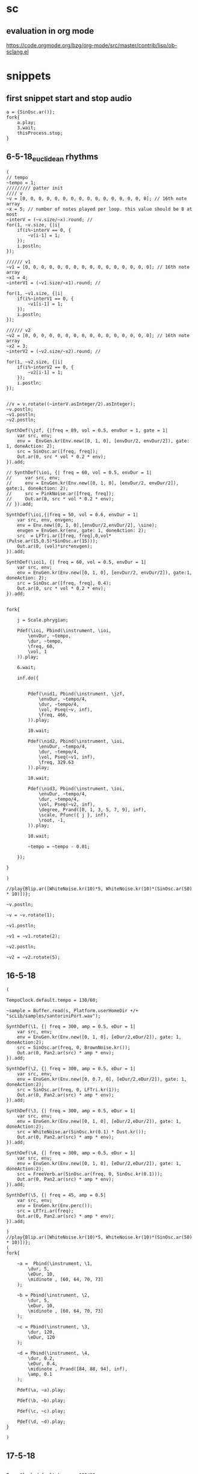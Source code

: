 * sc
**  evaluation in org mode

https://code.orgmode.org/bzg/org-mode/src/master/contrib/lisp/ob-sclang.el
* snippets
** first snippet start and stop audio
#+BEGIN_SRC sclang
  a = {SinOsc.ar()};
  fork{
      a.play;
      3.wait;
      thisProcess.stop;
  }
#+END_SRC

#+RESULTS:
: a = {SinOsc.ar()};
: fork{
:     a.play;
:     3.wait;
:     thisProcess.stop;
: }

** 6-5-18_euclidean rhythms
#+BEGIN_SRC sclang
  (
  // tempo
  ~tempo = 1;
  ///////// patter init
  //// v
  ~v = [0, 0, 0, 0, 0, 0, 0, 0, 0, 0, 0, 0, 0, 0, 0, 0]; // 16th note array
  ~x = 5; // number of notes played per loop. this value should be 8 at most
  ~interV = (~v.size/~x).round; //
  for(1, ~v.size, {|i|
      if(i%~interV == 0, {
          ~v[i-1] = 1;
      });
      i.postln;
  });

  ////// v1
  ~v1 = [0, 0, 0, 0, 0, 0, 0, 0, 0, 0, 0, 0, 0, 0, 0, 0]; // 16th note array
  ~x1 = 4;
  ~interV1 = (~v1.size/~x1).round; //

  for(1, ~v1.size, {|i|
      if(i%~interV1 == 0, {
          ~v1[i-1] = 1;
      });
      i.postln;
  });

  ////// v2
  ~v2 = [0, 0, 0, 0, 0, 0, 0, 0, 0, 0, 0, 0, 0, 0, 0, 0]; // 16th note array
  ~x2 = 3;
  ~interV2 = (~v2.size/~x2).round; //

  for(1, ~v2.size, {|i|
      if(i%~interV2 == 0, {
          ~v2[i-1] = 1;
      });
      i.postln;
  });


  //v = v.rotate((~interV.asInteger/2).asInteger);
  ~v.postln;
  ~v1.postln;
  ~v2.postln;

  SynthDef(\jzf, {|freq = 89, vol = 0.5, envDur = 1, gate = 1|
      var src, env;
      env =  EnvGen.kr(Env.new([0, 1, 0], [envDur/2, envDur/2]), gate: 1, doneAction: 2);
      src = SinOsc.ar([freq, freq]);
      Out.ar(0, src * vol * 0.2 * env);
  }).add;

  // SynthDef(\ioi, {| freq = 60, vol = 0.5, envDur = 1|
  //     var src, env;
  //     env = EnvGen.kr(Env.new([0, 1, 0], [envDur/2, envDur/2]), gate:1, doneAction: 2);
  //     src = PinkNoise.ar([freq, freq]);
  //     Out.ar(0, src * vol * 0.2 * env);
  // }).add;

  SynthDef(\ioi,{|freq = 50, vol = 0.6, envDur = 1|
      var src, env, envgen;
      env = Env.new([0, 1, 0],[envDur/2,envDur/2], \sine);
      envgen = EnvGen.kr(env, gate: 1, doneAction: 2);
      src  = LFTri.ar([freq, freq],0,vol*(Pulse.ar(15,0.5)*SinOsc.ar(15)));
      Out.ar(0, (vol)*src*envgen);
  }).add;

  SynthDef(\ioi1, {| freq = 60, vol = 0.5, envDur = 1|
      var src, env;
      env = EnvGen.kr(Env.new([0, 1, 0], [envDur/2, envDur/2]), gate:1, doneAction: 2);
      src = SinOsc.ar([freq, freq], 0.4);
      Out.ar(0, src * vol * 0.2 * env);
  }).add;


  fork{

      j = Scale.phrygian;

      Pdef(\ioi, Pbind(\instrument, \ioi,
          \envDur, ~tempo,
          \dur, ~tempo,
          \freq, 60,
          \vol, 1
      )).play;

      6.wait;

      inf.do({


          Pdef(\nid1, Pbind(\instrument, \jzf,
              \envDur, ~tempo/4,
              \dur, ~tempo/4,
              \vol, Pseq(~v, inf),
              \freq, 466,
          )).play;

          10.wait;

          Pdef(\nid2, Pbind(\instrument, \ioi,
              \envDur, ~tempo/4,
              \dur, ~tempo/4,
              \vol, Pseq(~v1, inf),
              \freq, 329.63
          )).play;

          10.wait;

          Pdef(\nid3, Pbind(\instrument, \ioi,
              \envDur, ~tempo/4,
              \dur, ~tempo/4,
              \vol, Pseq(~v2, inf),
              \degree, Prand([0, 1, 3, 5, 7, 9], inf),
              \scale, Pfunc({ j }, inf),
              \root, -1,
          )).play;

          10.wait;

          ~tempo = ~tempo - 0.01;

      });

  }

  )

  //play{Blip.ar([WhiteNoise.kr(10)*5, WhiteNoise.kr(10)*(SinOsc.ar(50) * 10)])};

  ~v.postln;

  ~v = ~v.rotate(1);

  ~v1.postln;

  ~v1 = ~v1.rotate(2);

  ~v2.postln;

  ~v2 = ~v2.rotate(5);
#+END_SRC
** 16-5-18
#+BEGIN_SRC sclang
  (

  TempoClock.default.tempo = 130/60;

  ~sample = Buffer.read(s, Platform.userHomeDir +/+ "scLib/samples/santoriniPort.wav");

  SynthDef(\1, {| freq = 300, amp = 0.5, eDur = 1|
      var src, env;
      env = EnvGen.kr(Env.new([0, 1, 0], [eDur/2,eDur/2]), gate: 1, doneAction:2);
      src = SinOsc.ar(freq, 0, BrownNoise.kr());
      Out.ar(0, Pan2.ar(src) * amp * env);
  }).add;

  SynthDef(\2, {| freq = 300, amp = 0.5, eDur = 1|
      var src, env;
      env = EnvGen.kr(Env.new([0, 0.7, 0], [eDur/2,eDur/2]), gate: 1, doneAction:2);
      src = SinOsc.ar(freq, 0, LFTri.kr(1));
      Out.ar(0, Pan2.ar(src) * amp * env);
  }).add;

  SynthDef(\3, {| freq = 300, amp = 0.5, eDur = 1|
      var src, env;
      env = EnvGen.kr(Env.new([0, 1, 0], [eDur/2,eDur/2]), gate: 1, doneAction:2);
      src = WhiteNoise.ar(SinOsc.kr(0.1) * Dust.kr());
      Out.ar(0, Pan2.ar(src) * amp * env);
  }).add;

  SynthDef(\4, {| freq = 300, amp = 0.5, eDur = 1|
      var src, env;
      env = EnvGen.kr(Env.new([0, 1, 0], [eDur/2,eDur/2]), gate: 1, doneAction:2);
      src = FreeVerb.ar(SinOsc.ar(freq, 0, SinOsc.kr(0.1)));
      Out.ar(0, Pan2.ar(src) * amp * env);
  }).add;

  SynthDef(\5, {| freq = 45, amp = 0.5|
      var src, env;
      env = EnvGen.kr(Env.perc());
      src = LFTri.ar(freq);
      Out.ar(0, Pan2.ar(src) * amp * env);
  }).add;

  )
  //play{Blip.ar([WhiteNoise.kr(10)*5, WhiteNoise.kr(10)*(SinOsc.ar(50) * 10)])};
  (
  fork{

      ~a =  Pbind(\instrument, \1,
          \dur, 5,
          \eDur, 10,
          \midinote , [60, 64, 70, 73]
      );

      ~b = Pbind(\instrument, \2,
          \dur, 5,
          \eDur, 10,
          \midinote , [60, 64, 70, 73]
      );

      ~c = Pbind(\instrument, \3,
          \dur, 120,
          \eDur, 120
      );

      ~d = Pbind(\instrument, \4,
          \dur, 0.2,
          \eDur, 0.4,
          \midinote , Prand([84, 88, 94], inf),
          \amp, 0.1
      );

      Pdef(\a, ~a).play;

      Pdef(\b, ~b).play;

      Pdef(\c, ~c).play;

      Pdef(\d, ~d).play;
  }

  )
#+END_SRC
** 17-5-18
#+BEGIN_SRC sclang

  TempoClock.default.tempo = 100/60;

  (

  SynthDef(\11, {| freq = 300, amp = 0.5, eDur = 1|
      var src, env;
      env = EnvGen.kr(Env.new([0, 1, 0], [eDur/2,eDur/2]), gate: 1, doneAction:2);
      src = SinOsc.ar(freq, 0, BrownNoise.kr());
      Out.ar(0, Pan2.ar(src) * amp * env);
  }).add;

  SynthDef(\21, {| freq = 300, amp = 0.5, eDur = 1|
      var src, env;
      env = EnvGen.kr(Env.new([0, 0.7, 0], [eDur/2,eDur/2]), gate: 1, doneAction:2);
      src = SinOsc.ar(freq, 0, LFTri.kr(5));
      Out.ar(0, Pan2.ar(src) * amp * env);
  }).add;

  SynthDef(\3, {| freq = 300, amp = 0.5, eDur = 1|
      var src, env;
      env = EnvGen.kr(Env.new([0, 1, 0], [eDur/2,eDur/2]), gate: 1, doneAction:2);
      src = WhiteNoise.ar(SinOsc.kr(0.01));
      Out.ar(0, Pan2.ar(src) * amp * env);
  }).add;

  SynthDef(\4, {| freq = 300, amp = 0.5, eDur = 1|
      var src, env;
      env = EnvGen.kr(Env.new([1, 1, 0], [eDur/2,eDur/2]), gate: 1, doneAction:2);
      src = FreeVerb.ar(SinOsc.ar(freq, 0, SinOsc.kr(0.1)));
      Out.ar(0, Pan2.ar(src) * amp * env);
  }).add;
  )

  (
  SynthDef(\1, {|freq = 49, amp = 0.5, eDur = 1|
      var src, env;
      env = EnvGen.kr(Env.new([0, 1, 0], [(3*eDur)/4,eDur/4]), gate: 1, doneAction: 2);
      src = SinOsc.ar(freq);
      Out.ar(0, Pan2.ar(src) * env * amp);
  }).add;
  )

  (
  SynthDef(\2, {|freq = 45, amp = 0.5|
      var src, env;
      env = EnvGen.kr(Env.perc());
      src = SinOsc.ar(freq);
      Out.ar(0, Pan2.ar(src) * amp * env);
  }).add;
  )

  (
  Pbind(\instrument, \11,
      \eDur, 1,
      \dur, 1,
      \midinote, Prand([60, 70, 67, 65,], inf)
  ).play(quant: 1);
  )



  (
  Pbind(\instrument, \2,
      \freq, 90,
      \dur, 1
  ).play(quant: 1);
  )
#+END_SRC
* sc examples
** 17-5-18 (Pxrand([Pmono…], inf).play(quant:1); example - tempo - techno)
#+BEGIN_SRC sclang
  //: Pxrand-Pmono
  (
  SynthDef(\bass, { |out, freq = 440, gate = 1, amp = 0.5, slideTime = 0.17, ffreq = 1100, width = 0.15,
          detune = 1.005, preamp = 4|
      var    sig,
          env = Env.adsr(0.01, 0.3, 0.4, 0.1);
      freq = Lag.kr(freq, slideTime);
      sig = Mix(VarSaw.ar([freq, freq * detune], 0, width, preamp)).distort * amp
          ,* EnvGen.kr(env, gate, doneAction: 2);
      sig = LPF.ar(sig, ffreq);
      Out.ar(out, sig ! 2)
  }).add;
  TempoClock.default.tempo = 132/60;
  p = Pxrand([
      Pbind(
          \instrument, \bass,
          \midinote, 36,
          \dur, Pseq([0.75, 0.25, 0.25, 0.25, 0.5], 1),
          \legato, Pseq([0.9, 0.3, 0.3, 0.3, 0.3], 1),
          \amp, 0.5, \detune, 1.005
      ),
      Pmono(\bass,
          \midinote, Pseq([36, 48, 36], 1),
          \dur, Pseq([0.25, 0.25, 0.5], 1),
          \amp, 0.5, \detune, 1.005
      ),
      Pmono(\bass,
          \midinote, Pseq([36, 42, 41, 33], 1),
          \dur, Pseq([0.25, 0.25, 0.25, 0.75], 1),
          \amp, 0.5, \detune, 1.005
      ),
      Pmono(\bass,
          \midinote, Pseq([36, 39, 36, 42], 1),
          \dur, Pseq([0.25, 0.5, 0.25, 0.5], 1),
          \amp, 0.5, \detune, 1.005
      )
  ], inf).play(quant: 1);
  )
  // totally cheesy, but who could resist?
  (
  SynthDef(\kik, { |out, preamp = 1, amp = 1|
      var    freq = EnvGen.kr(Env([400, 66], [0.08], -3)),
          sig = SinOsc.ar(freq, 0.5pi, preamp).distort * amp
              ,* EnvGen.kr(Env([0, 1, 0.8, 0], [0.01, 0.1, 0.2]), doneAction: 2);
      Out.ar(out, sig ! 2);
  }).add;
  // before you play:
  // what do you anticipate '\delta, 1' will do?
  k = Pbind(\instrument, \kik, \delta, 1, \preamp, 4.5, \amp, 0.32).play(quant: 1);
  )
  p.stop;
  k.stop;

#+END_SRC
** 17-5-18 (Pfx, Pfxg, Pgroup, Pbus , examples)
#+BEGIN_SRC sclang
  //: See more on supercollider help
  //: Ppar
  (
  var a, b;
  a = Pbind(\note, Pseq([7, 4, 0], 4), \dur, Pseq([1, 0.5, 1.5], inf));
  b = Pbind(\note, Pseq([5, 10, 12], 4), \dur, 1);
  c = Pbind(\note, Pseq([3, 1, 10], 4), \dur, Pseq([1, 0.5, 1.5], inf));
  d = Pbind(\note, Pseq([6, 9, 12], 4), \dur, 1);
  Pseq([Ppar([ a, b ]), Ppar([c, d])], 2).play;
  )
  //:Pgroup
  p = Pbind(\degree, Prand((0..7), inf), \dur, 0.3, \legato, 0.2);
   // watch the node structure as it changes
  s.waitForBoot({ s.plotTree });
  // one group
  Pgroup(p).play;
  // two nested groups
  Pgroup(Pgroup(p)).play;
  Pgroup(Ppar([Pgroup(p), Pgroup(p)])).play;
  //:Pfx
  (
  SynthDef(\echo, { arg out=0, maxdtime=0.2, dtime=0.2, decay=2, gate=1;
      var env, in;
      env = Linen.kr(gate, 0.05, 1, 0.1, 2);
      in = In.ar(out, 2);
      XOut.ar(out, env, CombL.ar(in * env, maxdtime, dtime, decay, 1, in));
  }, [\ir, \ir, 0.1, 0.1, 0]).add;
  SynthDef(\distort, { arg out=0, pregain=40, amp=0.2, gate=1;
      var env;
      env = Linen.kr(gate, 0.05, 1, 0.1, 2);
      XOut.ar(out, env, (In.ar(out, 2) * pregain).distort * amp);
  }, [\ir, 0.1, 0.1, 0]).add;
  SynthDef(\wah, { arg out=0, gate=1;
      var env, in;
      env = Linen.kr(gate, 0.05, 1, 0.4, 2);
      in = In.ar(out, 2);
      XOut.ar(out, env, RLPF.ar(in, LinExp.kr(LFNoise1.kr(0.3), -1, 1, 200, 8000), 0.1).softclip * 0.8);
  }, [\ir, 0]).add;
  )
  s.waitForBoot({ s.plotTree });
  (
  var p, q, r, o;
  p = Pbind(\degree, Prand((0..7),12), \dur, 0.3, \legato, 0.2);
  q = Pfx(p, \echo, \dtime, 0.2, \decay, 3);
  r = Pfx(q, \distort, \pregain, 20, \amp, 0.25);
  o = Pfx(r, \wah);
  Pseq([p, q, r, o], 2).play;
  )
  //:Pfxb
  (
  var p, q, r, o;
  p = Pbind(\degree, Prand((0..7),12), \dur, 0.3, \legato, 0.2);
  q = Pfxb(p, \echo, \dtime, 0.2, \decay, 3);
  r = Pfxb(q, \distort, \pregain, 20, \amp, 0.25);
  o = Pfxb(r, \wah);
  Pseq([p, q, r, o], 2).play;
  )
  // test order of effect chain
  (
  SynthDef(\echo, { arg out=0, maxdtime=0.2, dtime=0.2, decay=2, gate=1;
      var env, in;
      env = Linen.kr(gate, 0.05, 1, 0.1, 2);
      in = In.ar(out, 2);
      XOut.ar(out, env, CombL.ar(in * env, maxdtime, dtime, decay, 1, in));
  }, [\ir, \ir, 0.1, 0.1, 0]).add;
  SynthDef(\addbeeps, { arg out=0, gate=1;
      var env;
      env = Linen.kr(gate, 0.05, 1, 0.1, 2);
      XOut.ar(out, env, (In.ar(out, 2) + (LFPulse.kr(1, 0, 0.3) * SinOsc.ar(1000) * 0.4) ));
  }, [\ir, 0.1, 0.1, 0]).add;
  )
  (
  var a;
  a = Pbind(\degree, Prand((0..7),12), \dur, 0.3, \legato, 0.2);
  a = Pfxb(a, \echo, \dtime, 0.2, \decay, 3);
  a = Pfxb(a, \addbeeps);
  a.play;
  )
  //:Pbus
  (
  SynthDef(\echo, { arg out=0, maxdtime=0.2, dtime=0.2, decay=2, gate=1;
      var env, in;
      env = Linen.kr(gate, 0.05, 1, 0.1, 2);
      in = In.ar(out, 2);
      XOut.ar(out, env, CombL.ar(in * env, maxdtime, dtime, decay, 1, in));
  }, [\ir, \ir, 0.1, 0.1, 0]).add;
  SynthDef(\distort, { arg out=0, pregain=40, amp=0.2, gate=1;
      var env;
      env = Linen.kr(gate, 0.05, 1, 0.1, 2);
      XOut.ar(out, env, (In.ar(out, 2) * pregain).distort * amp);
  }, [\ir, 0.1, 0.1, 0]).add;
  SynthDef(\wah, { arg out=0, gate=1;
      var env, in;
      env = Linen.kr(gate, 0.05, 1, 0.4, 2);
      in = In.ar(out, 2);
      XOut.ar(out, env, RLPF.ar(in, LinExp.kr(LFNoise1.kr(0.3), -1, 1, 200, 8000), 0.1).softclip * 0.8);
  }, [\ir, 0]).add;
  )
   // watch the node structure as it changes
  s.waitForBoot({ s.plotTree });
  (
  var p, q, r, o;
  p = Pbind(\degree, Prand((0..7),12), \dur, 0.3, \legato, 0.2);
  q = Pfx(p, \echo, \dtime, 0.2, \decay, 3);
  r = Pfx(q, \distort, \pregain, 20, \amp, 0.25);
  o = Pfx(r, \wah);
  Ppar(
      [p, q, r, o].collect(Pbus(_)); // play each in a different bus.
  ).play;
  )
  // compare to playing them together on one bus.
  (
  var p, q, r, o;
  p = Pbind(\degree, Prand((0..7),12), \dur, 0.3, \legato, 0.2);
  q = Pfx(p, \echo, \dtime, 0.2, \decay, 3);
  r = Pfx(q, \distort, \pregain, 20, \amp, 0.25);
  o = Pfx(r, \wah);
  Ppar([p, q, r, o]).play;
  )

#+END_SRC
